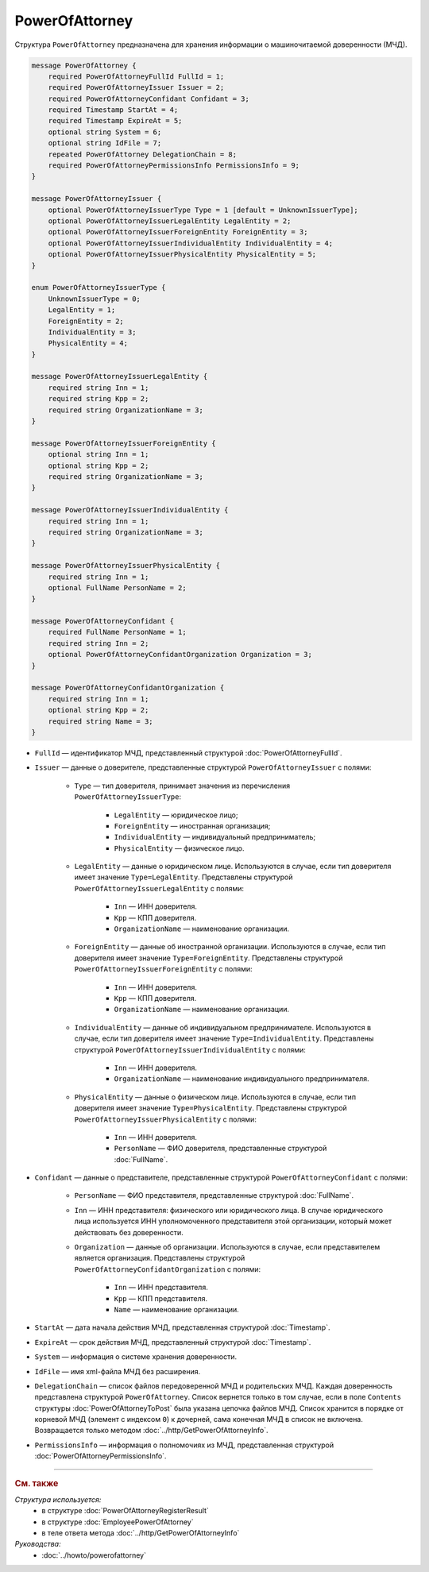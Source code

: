 PowerOfAttorney
===============

Структура ``PowerOfAttorney`` предназначена для хранения информации о машиночитаемой доверенности (МЧД).

.. code-block:: protobuf

    message PowerOfAttorney {
        required PowerOfAttorneyFullId FullId = 1;
        required PowerOfAttorneyIssuer Issuer = 2;
        required PowerOfAttorneyConfidant Confidant = 3;
        required Timestamp StartAt = 4;
        required Timestamp ExpireAt = 5;
        optional string System = 6;
        optional string IdFile = 7;
        repeated PowerOfAttorney DelegationChain = 8;
        required PowerOfAttorneyPermissionsInfo PermissionsInfo = 9;
    }

    message PowerOfAttorneyIssuer {
        optional PowerOfAttorneyIssuerType Type = 1 [default = UnknownIssuerType];
        optional PowerOfAttorneyIssuerLegalEntity LegalEntity = 2;
        optional PowerOfAttorneyIssuerForeignEntity ForeignEntity = 3;
        optional PowerOfAttorneyIssuerIndividualEntity IndividualEntity = 4;
        optional PowerOfAttorneyIssuerPhysicalEntity PhysicalEntity = 5;
    }

    enum PowerOfAttorneyIssuerType {
        UnknownIssuerType = 0;
        LegalEntity = 1;
        ForeignEntity = 2;
        IndividualEntity = 3;
        PhysicalEntity = 4;
    }

    message PowerOfAttorneyIssuerLegalEntity {
        required string Inn = 1;
        required string Kpp = 2;
        required string OrganizationName = 3;
    }

    message PowerOfAttorneyIssuerForeignEntity {
        optional string Inn = 1;
        optional string Kpp = 2;
        required string OrganizationName = 3;
    }

    message PowerOfAttorneyIssuerIndividualEntity {
        required string Inn = 1;
        required string OrganizationName = 3;
    }

    message PowerOfAttorneyIssuerPhysicalEntity {
        required string Inn = 1;
        optional FullName PersonName = 2;
    }

    message PowerOfAttorneyConfidant {
        required FullName PersonName = 1;
        required string Inn = 2;
        optional PowerOfAttorneyConfidantOrganization Organization = 3;
    }

    message PowerOfAttorneyConfidantOrganization {
        required string Inn = 1;
        optional string Kpp = 2;
        required string Name = 3;
    }
   
- ``FullId`` — идентификатор МЧД, представленный структурой :doc:`PowerOfAttorneyFullId`.
- ``Issuer`` — данные о доверителе, представленные структурой ``PowerOfAttorneyIssuer`` с полями:

	- ``Type`` — тип доверителя, принимает значения из перечисления ``PowerOfAttorneyIssuerType``:
	
		- ``LegalEntity`` — юридическое лицо;
		- ``ForeignEntity`` — иностранная организация;
		- ``IndividualEntity`` — индивидуальный предприниматель;
		- ``PhysicalEntity`` — физическое лицо.
		
	- ``LegalEntity`` — данные о юридическом лице. Используются в случае, если тип доверителя имеет значение ``Type=LegalEntity``. Представлены структурой ``PowerOfAttorneyIssuerLegalEntity`` с полями:
	
		- ``Inn`` — ИНН доверителя.
		- ``Kpp`` — КПП доверителя.
		- ``OrganizationName`` — наименование организации.
		
	- ``ForeignEntity`` — данные об иностранной организации. Используются в случае, если тип доверителя имеет значение ``Type=ForeignEntity``. Представлены структурой ``PowerOfAttorneyIssuerForeignEntity`` с полями:
	
		- ``Inn`` — ИНН доверителя.
		- ``Kpp`` — КПП доверителя.
		- ``OrganizationName`` — наименование организации.

	- ``IndividualEntity`` — данные об индивидуальном предпринимателе. Используются в случае, если тип доверителя имеет значение ``Type=IndividualEntity``. Представлены структурой ``PowerOfAttorneyIssuerIndividualEntity`` с полями:
	
		- ``Inn`` — ИНН доверителя.
		- ``OrganizationName`` — наименование индивидуального предпринимателя.

	- ``PhysicalEntity`` — данные о физическом лице. Используются в случае, если тип доверителя имеет значение ``Type=PhysicalEntity``. Представлены структурой ``PowerOfAttorneyIssuerPhysicalEntity`` с полями:
	
		- ``Inn`` — ИНН доверителя.
		- ``PersonName`` — ФИО доверителя, представленные структурой :doc:`FullName`.
	
- ``Confidant`` — данные о представителе, представленные структурой ``PowerOfAttorneyConfidant`` с полями:

	- ``PersonName`` — ФИО представителя, представленные структурой :doc:`FullName`.
	- ``Inn`` — ИНН представителя: физического или юридического лица. В случае юридического лица используется ИНН уполномоченного представителя этой организации, который может действовать без доверенности.
	- ``Organization`` — данные об организации. Используются в случае, если представителем является организация. Представлены структурой ``PowerOfAttorneyConfidantOrganization`` с полями:
	
		- ``Inn`` — ИНН представителя.
		- ``Kpp`` — КПП представителя.
		- ``Name`` — наименование организации.

- ``StartAt`` — дата начала действия МЧД, представленная структурой :doc:`Timestamp`.
- ``ExpireAt`` — срок действия МЧД, представленный структурой :doc:`Timestamp`.
- ``System`` — информация о системе хранения доверенности.
- ``IdFile`` — имя xml-файла МЧД без расширения.
- ``DelegationChain`` — список файлов передоверенной МЧД и родительских МЧД. Каждая доверенность представлена структурой ``PowerOfAttorney``. Список вернется только в том случае, если в поле ``Contents`` структуры :doc:`PowerOfAttorneyToPost` была указана цепочка файлов МЧД. Список хранится в порядке от корневой МЧД (элемент с индексом ``0``) к дочерней, сама конечная МЧД в список не включена. Возвращается только методом :doc:`../http/GetPowerOfAttorneyInfo`.
- ``PermissionsInfo`` — информация о полномочиях из МЧД, представленная структурой :doc:`PowerOfAttorneyPermissionsInfo`.

----

.. rubric:: См. также

*Структура используется:*
	- в структуре :doc:`PowerOfAttorneyRegisterResult`
	- в структуре :doc:`EmployeePowerOfAttorney`
	- в теле ответа метода :doc:`../http/GetPowerOfAttorneyInfo`

*Руководства:*
	- :doc:`../howto/powerofattorney`